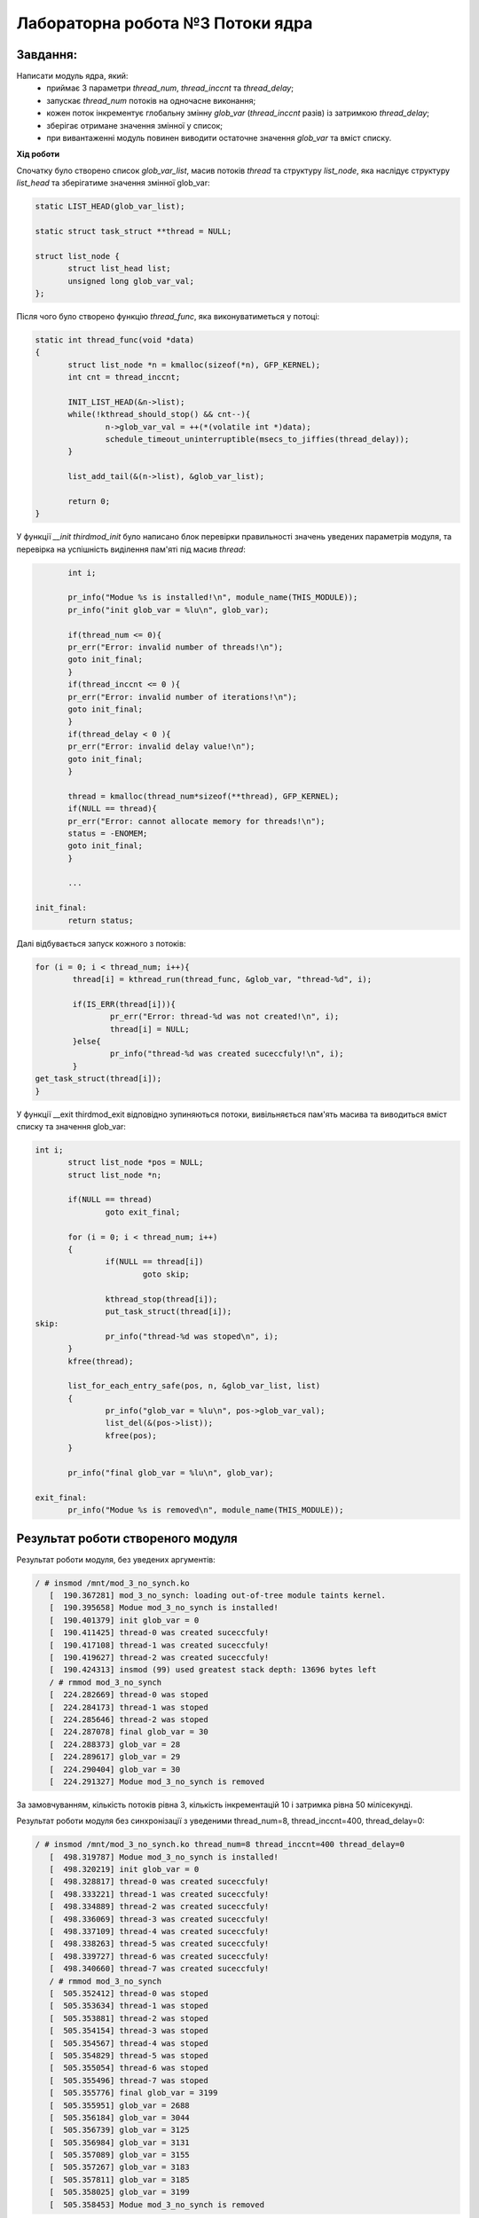 =====================================
**Лабораторна робота №3 Потоки ядра**
=====================================

Завдання:
---------------
Написати модуль ядра, який:
	* приймає 3 параметри *thread_num*, *thread_inccnt* та *thread_delay*;
	* запускає *thread_num* потоків на одночасне виконання;
	* кожен поток інкрементує глобальну змінну *glob_var* (*thread_inccnt* разів) із затримкою *thread_delay*;
	* зберігає отримане значення змінної у список;
	* при вивантаженні модуль повинен виводити остаточне значення *glob_var* та вміст списку.

**Хід роботи**

Спочатку було створено список *glob_var_list*, масив потоків *thread* та структуру *list_node*, яка наслідує структуру *list_head* та зберігатиме значення змінної glob_var:

.. code-block:: bash

 static LIST_HEAD(glob_var_list);

 static struct task_struct **thread = NULL;

 struct list_node {
 	struct list_head list;
 	unsigned long glob_var_val;
 };

Після чого було створено функцію *thread_func*, яка виконуватиметься у потоці:

.. code-block:: bash

 static int thread_func(void *data)
 {
 	struct list_node *n = kmalloc(sizeof(*n), GFP_KERNEL);
 	int cnt = thread_inccnt;

 	INIT_LIST_HEAD(&n->list);
 	while(!kthread_should_stop() && cnt--){
 		n->glob_var_val = ++(*(volatile int *)data);
 		schedule_timeout_uninterruptible(msecs_to_jiffies(thread_delay));
  	}

 	list_add_tail(&(n->list), &glob_var_list);

 	return 0;
 }

У функції *__init thirdmod_init* було написано блок перевірки правильності значень уведених параметрів модуля, та перевірка на успішність виділення пам'яті під масив *thread*:

.. code-block:: bash

	int i;

        pr_info("Modue %s is installed!\n", module_name(THIS_MODULE));
	pr_info("init glob_var = %lu\n", glob_var);

	if(thread_num <= 0){
	pr_err("Error: invalid number of threads!\n");
	goto init_final;
	}
	if(thread_inccnt <= 0 ){
	pr_err("Error: invalid number of iterations!\n");
	goto init_final;
	}
	if(thread_delay < 0 ){
	pr_err("Error: invalid delay value!\n");
	goto init_final;
	}

	thread = kmalloc(thread_num*sizeof(**thread), GFP_KERNEL);
	if(NULL == thread){
	pr_err("Error: cannot allocate memory for threads!\n");
	status = -ENOMEM;
	goto init_final;
	}

	...

 init_final:
        return status;

Далі відбувається запуск кожного з потоків:

.. code-block:: bash

	for (i = 0; i < thread_num; i++){
		thread[i] = kthread_run(thread_func, &glob_var, "thread-%d", i);

		if(IS_ERR(thread[i])){
			pr_err("Error: thread-%d was not created!\n", i);
			thread[i] = NULL;
		}else{
			pr_info("thread-%d was created suceccfuly!\n", i);
		}
	get_task_struct(thread[i]);
	}

У функції __exit thirdmod_exit відповідно зупиняються потоки, вивільняється пам'ять масива та виводиться вміст списку та значення glob_var:

.. code-block:: bash

 int i;
	struct list_node *pos = NULL;
	struct list_node *n;

	if(NULL == thread)
		goto exit_final;

	for (i = 0; i < thread_num; i++)
	{
        	if(NULL == thread[i])
			goto skip;

		kthread_stop(thread[i]);
		put_task_struct(thread[i]);
 skip:
		pr_info("thread-%d was stoped\n", i);
	}
	kfree(thread);

	list_for_each_entry_safe(pos, n, &glob_var_list, list)
	{
		pr_info("glob_var = %lu\n", pos->glob_var_val);
		list_del(&(pos->list));
		kfree(pos);
	}

	pr_info("final glob_var = %lu\n", glob_var);

 exit_final:
	pr_info("Modue %s is removed\n", module_name(THIS_MODULE));

**Результат роботи створеного модуля**
--------------------------------------

Результат роботи модуля, без уведених аргументів:

.. code-block:: bash

 / # insmod /mnt/mod_3_no_synch.ko
    [  190.367281] mod_3_no_synch: loading out-of-tree module taints kernel.
    [  190.395658] Modue mod_3_no_synch is installed!
    [  190.401379] init glob_var = 0
    [  190.411425] thread-0 was created suceccfuly!
    [  190.417108] thread-1 was created suceccfuly!
    [  190.419627] thread-2 was created suceccfuly!
    [  190.424313] insmod (99) used greatest stack depth: 13696 bytes left
    / # rmmod mod_3_no_synch
    [  224.282669] thread-0 was stoped
    [  224.284173] thread-1 was stoped
    [  224.285646] thread-2 was stoped
    [  224.287078] final glob_var = 30
    [  224.288373] glob_var = 28
    [  224.289617] glob_var = 29
    [  224.290404] glob_var = 30
    [  224.291327] Modue mod_3_no_synch is removed

За замовчуванням, кількість потоків рівна 3, кількість інкрементацій 10 і затримка рівна 50 мілісекунді.

Результат роботи модуля без синхронізації з уведеними thread_num=8, thread_inccnt=400, thread_delay=0:

.. code-block:: bash

 / # insmod /mnt/mod_3_no_synch.ko thread_num=8 thread_inccnt=400 thread_delay=0
    [  498.319787] Modue mod_3_no_synch is installed!
    [  498.320219] init glob_var = 0
    [  498.328817] thread-0 was created suceccfuly!
    [  498.333221] thread-1 was created suceccfuly!
    [  498.334889] thread-2 was created suceccfuly!
    [  498.336069] thread-3 was created suceccfuly!
    [  498.337109] thread-4 was created suceccfuly!
    [  498.338263] thread-5 was created suceccfuly!
    [  498.339727] thread-6 was created suceccfuly!
    [  498.340660] thread-7 was created suceccfuly!
    / # rmmod mod_3_no_synch
    [  505.352412] thread-0 was stoped
    [  505.353634] thread-1 was stoped
    [  505.353881] thread-2 was stoped
    [  505.354154] thread-3 was stoped
    [  505.354567] thread-4 was stoped
    [  505.354829] thread-5 was stoped
    [  505.355054] thread-6 was stoped
    [  505.355496] thread-7 was stoped
    [  505.355776] final glob_var = 3199
    [  505.355951] glob_var = 2688
    [  505.356184] glob_var = 3044
    [  505.356739] glob_var = 3125
    [  505.356984] glob_var = 3131
    [  505.357089] glob_var = 3155
    [  505.357267] glob_var = 3183
    [  505.357811] glob_var = 3185
    [  505.358025] glob_var = 3199
    [  505.358453] Modue mod_3_no_synch is removed

Як видно, результат не збігається з очікуваним, який має бути 3200, натомість отримали результат 3199.

Результат роботи модуля з синхронізацією та з уведеними thread_num=8, thread_inccnt=400, thread_delay=0:

.. code-block:: bash

 / # insmod /mnt/mod_3_with_synch.ko thread_num=8 thread_inccnt=400 thread_delay=0
    [  620.491108] random: crng init done
    [  620.522872] Modue mod_3_with_synch is installed!
    [  620.523484] init glob_var = 0
    [  620.525536] thread-0 was created suceccfuly!
    [  620.529806] thread-1 was created suceccfuly!
    [  620.536313] thread-2 was created suceccfuly!
    [  620.558667] thread-3 was created suceccfuly!
    [  620.571449] thread-4 was created suceccfuly!
    [  620.585432] thread-5 was created suceccfuly!
    [  620.593804] thread-6 was created suceccfuly!
    [  620.598737] thread-7 was created suceccfuly!
    / # rmmod mod_3_with_synch
    [  633.901787] thread-0 was stoped
    [  633.905010] thread-1 was stoped
    [  633.905504] thread-2 was stoped
    [  633.905716] thread-3 was stoped
    [  633.905937] thread-4 was stoped
    [  633.906164] thread-5 was stoped
    [  633.906437] thread-6 was stoped
    [  633.906734] thread-7 was stoped
    [  633.907113] final glob_var = 3200
    [  633.907524] glob_var = 2939
    [  633.907790] glob_var = 2947
    [  633.907984] glob_var = 3041
    [  633.908138] glob_var = 3092
    [  633.908469] glob_var = 3095
    [  633.908701] glob_var = 3102
    [  633.908878] glob_var = 3160
    [  633.909007] glob_var = 3200
    [  633.909159] Modue mod_3_with_synch is removed


Результат збігається з очікуваним.

Результат роботи модуля з власними реалізаціями lock(), unlock та з уведеними thread_num=8, thread_inccnt=400, thread_delay=0:

.. code-block:: bash

 / # insmod /mnt/mod_3_my_synch.ko thread_num=8 thread_inccnt=400 thread_delay=0
 [  271.614800] Modue my_synch is installed!
 [  271.615226] init glob_var = 0
 [  271.616325] thread-0 was created suceccfuly!
 [  271.617128] thread-1 was created suceccfuly!
 [  271.617964] thread-2 was created suceccfuly!
 [  271.631536] thread-3 was created suceccfuly!
 [  271.632419] thread-4 was created suceccfuly!
 [  271.640177] thread-5 was created suceccfuly!
 [  271.662649] thread-6 was created suceccfuly!
 [  271.671685] thread-7 was created suceccfuly!
 / # rmmod mod_3_my_synch
 [  296.092278] thread-0 was stoped
 [  296.092466] thread-1 was stoped
 [  296.092565] thread-2 was stoped
 [  296.092700] thread-3 was stoped
 [  296.092804] thread-4 was stoped
 [  296.093045] thread-5 was stoped
 [  296.093164] thread-6 was stoped
 [  296.093289] thread-7 was stoped
  [  296.093770] final glob_var = 3200
 [  296.093901] glob_var = 2935
 [  296.094123] glob_var = 2946
 [  296.094218] glob_var = 2988
 [  296.094303] glob_var = 3025
 [  296.094451] glob_var = 3056
 [  296.094535] glob_var = 3102
 [  296.094650] glob_var = 3173
 [  296.094737] glob_var = 3200
  [  296.095109] Modue my_synch is removed
 / # [  302.725256] random: crng init done

Результат збігається з очікуваним.

Результат роботи модуля при досрочній вигрузці модуля:

.. code-block:: bash

/ # insmod /mnt/mod_3_my_synch.ko thread_num=8 thread_inccnt=400 thread_delay=0
    [ 1017.146903] Modue mod_3_my_synch is installed!
    [ 1017.147516] init glob_var = 0
    [ 1017.149021] thread-0 was created suceccfuly!
    [ 1017.150898] thread-1 was created suceccfuly!
    [ 1017.156178] thread-2 was created suceccfuly!
    [ 1017.159302] thread-3 was created suceccfuly!
    [ 1017.171185] thread-4 was created suceccfuly!
    [ 1017.221104] thread-5 was created suceccfuly!
    [ 1017.227423] thread-6 was created suceccfuly!
    [ 1017.246720] thread-7 was created suceccfuly!
    / # rmmod mod_3_my_synch
    [ 1019.097469] thread-0 was stoped
    [ 1019.690811] thread-1 was stoped
    [ 1019.787505] thread-2 was stoped
    [ 1019.998469] thread-3 was stoped
    [ 1020.124484] thread-4 was stoped
    [ 1020.125141] thread-5 was stoped
    [ 1020.161209] thread-6 was stoped
    [ 1020.172197] thread-7 was stoped
    [ 1020.172968] final glob_var = 335
    [ 1020.173687] glob_var = 204
    [ 1020.174128] glob_var = 263
    [ 1020.174641] glob_var = 270
    [ 1020.174936] glob_var = 290
    [ 1020.175491] glob_var = 321
    [ 1020.175909] glob_var = 322
    [ 1020.176288] glob_var = 334
    [ 1020.176817] glob_var = 335
    [ 1020.177420] Modue mod_3_my_synch is removed


Висновки:
-------------

На даній лабораторній роботі було написано модуль, який створює thread_num потоків, кожен з яких інкрементує значення глобальної змінної glob_var thread_inccnt разів з затрімкою в thread_delay. В результаті перевіркі роботи модуля було з'ясовано, що модуль працює коректно при наявній синхронізації та не вірно прі її відсутності.
Також було з'ясовано, що модуль з власними реалізаціями lock(), unlock() працює коректно.
